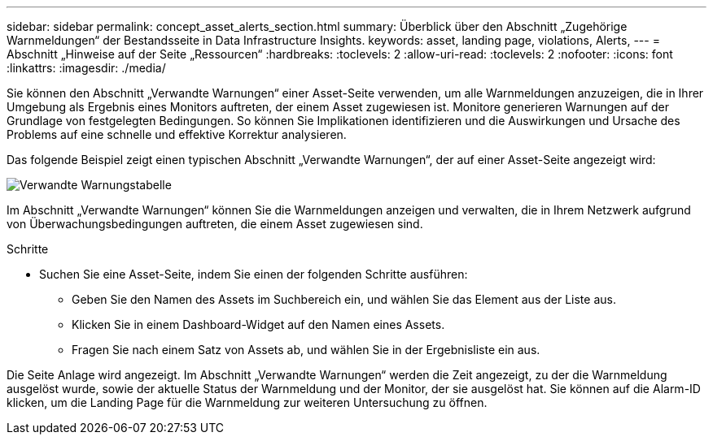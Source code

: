 ---
sidebar: sidebar 
permalink: concept_asset_alerts_section.html 
summary: Überblick über den Abschnitt „Zugehörige Warnmeldungen“ der Bestandsseite in Data Infrastructure Insights. 
keywords: asset, landing page, violations, Alerts, 
---
= Abschnitt „Hinweise auf der Seite „Ressourcen“
:hardbreaks:
:toclevels: 2
:allow-uri-read: 
:toclevels: 2
:nofooter: 
:icons: font
:linkattrs: 
:imagesdir: ./media/


[role="lead"]
Sie können den Abschnitt „Verwandte Warnungen“ einer Asset-Seite verwenden, um alle Warnmeldungen anzuzeigen, die in Ihrer Umgebung als Ergebnis eines Monitors auftreten, der einem Asset zugewiesen ist. Monitore generieren Warnungen auf der Grundlage von festgelegten Bedingungen. So können Sie Implikationen identifizieren und die Auswirkungen und Ursache des Problems auf eine schnelle und effektive Korrektur analysieren.

Das folgende Beispiel zeigt einen typischen Abschnitt „Verwandte Warnungen“, der auf einer Asset-Seite angezeigt wird:

image:Alerts_on_Landing_Page.png["Verwandte Warnungstabelle"]

Im Abschnitt „Verwandte Warnungen“ können Sie die Warnmeldungen anzeigen und verwalten, die in Ihrem Netzwerk aufgrund von Überwachungsbedingungen auftreten, die einem Asset zugewiesen sind.

.Schritte
* Suchen Sie eine Asset-Seite, indem Sie einen der folgenden Schritte ausführen:
+
** Geben Sie den Namen des Assets im Suchbereich ein, und wählen Sie das Element aus der Liste aus.
** Klicken Sie in einem Dashboard-Widget auf den Namen eines Assets.
** Fragen Sie nach einem Satz von Assets ab, und wählen Sie in der Ergebnisliste ein aus.




Die Seite Anlage wird angezeigt. Im Abschnitt „Verwandte Warnungen“ werden die Zeit angezeigt, zu der die Warnmeldung ausgelöst wurde, sowie der aktuelle Status der Warnmeldung und der Monitor, der sie ausgelöst hat. Sie können auf die Alarm-ID klicken, um die Landing Page für die Warnmeldung zur weiteren Untersuchung zu öffnen.
